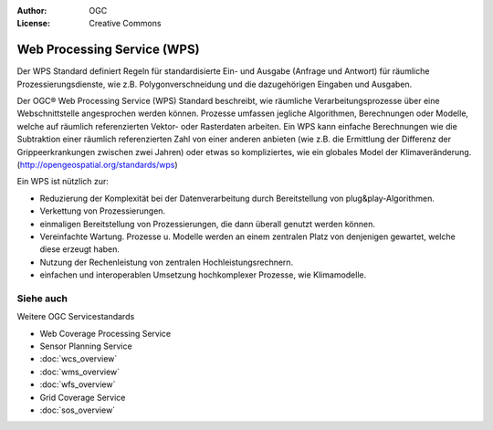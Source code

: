 .. Writing Tip:
  Writing tips describe what content should be in the following section.

.. Writing Tip:
  Metadata about this document

:Author: OGC
:License: Creative Commons

.. Writing Tip:
  The following becomes a HTML anchor for hyperlinking to this page

.. _wps-overview:

.. Writing Tip: 
  Project logos are stored here:
    https://svn.osgeo.org/osgeo/livedvd/gisvm/trunk/doc/images/project_logos/
  and accessed here:
    ../../images/project_logos/<filename>
  A symbolic link to the images directory is created during the build process.

.. image:: ../../images/project_logos/logo-OGC-left.png
  :scale: 100 %
  :alt: OGC logo
  :align: right

.. image:: ../../images/project_logos/logo-OGC-right.png
  :scale: 100 %
  :alt: OGC logo
  :align: right

.. Writing Tip: Name of application

Web Processing Service (WPS)
============================

.. Writing Tip:
  1 paragraph or 2 defining what the standard is.

Der WPS Standard definiert Regeln für standardisierte Ein- und Ausgabe (Anfrage und Antwort) für räumliche Prozessierungsdienste, wie z.B. Polygonverschneidung und die dazugehörigen Eingaben und Ausgaben.

.. image:: ../../images/standards/wps.jpg
  :scale: 25%
  :alt: WPS in Context

Der OGC® Web Processing Service (WPS) Standard beschreibt, wie räumliche Verarbeitungsprozesse über eine Webschnittstelle angesprochen werden können. Prozesse umfassen jegliche Algorithmen, Berechnungen oder Modelle, welche auf räumlich referenzierten Vektor- oder Rasterdaten arbeiten. Ein WPS kann einfache Berechnungen wie die Subtraktion einer räumlich referenzierten Zahl von einer anderen anbieten (wie z.B. die Ermittlung der Differenz der Grippeerkrankungen zwischen zwei Jahren) oder etwas so kompliziertes, wie ein globales Model der Klimaveränderung. (http://opengeospatial.org/standards/wps)

Ein WPS ist nützlich zur:

* Reduzierung der Komplexität bei der Datenverarbeitung durch Bereitstellung von plug&play-Algorithmen.
* Verkettung von Prozessierungen.
* einmaligen Bereitstellung von Prozessierungen, die dann überall genutzt werden können.
* Vereinfachte Wartung. Prozesse u. Modelle werden an einem zentralen Platz von denjenigen gewartet, welche diese erzeugt haben.
* Nutzung der Rechenleistung von zentralen Hochleistungsrechnern.
* einfachen und interoperablen Umsetzung hochkomplexer Prozesse, wie Klimamodelle.

Siehe auch
--------

.. Writing Tip:
  Describe Similar standard


Weitere OGC Servicestandards

* Web Coverage Processing Service
* Sensor Planning Service
* :doc:`wcs_overview`
* :doc:`wms_overview`
* :doc:`wfs_overview`
* Grid Coverage Service
* :doc:`sos_overview`
